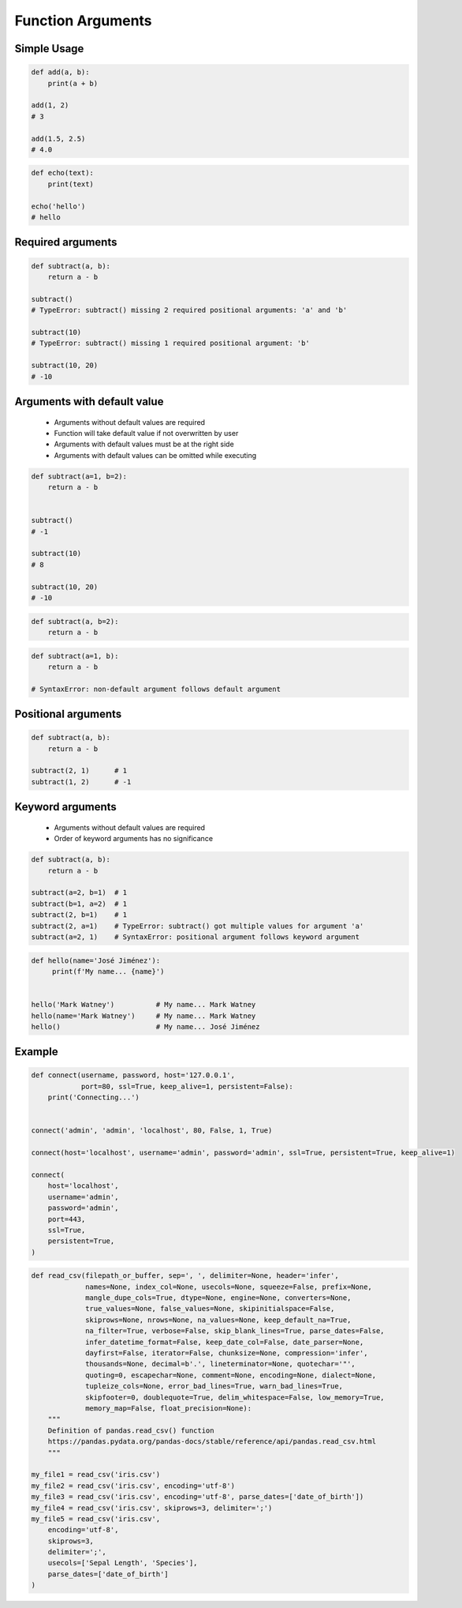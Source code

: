 ******************
Function Arguments
******************


Simple Usage
============
.. code-block:: python

    def add(a, b):
        print(a + b)

    add(1, 2)
    # 3

    add(1.5, 2.5)
    # 4.0

.. code-block:: python

    def echo(text):
        print(text)

    echo('hello')
    # hello


Required arguments
==================
.. code-block:: python

    def subtract(a, b):
        return a - b

    subtract()
    # TypeError: subtract() missing 2 required positional arguments: 'a' and 'b'

    subtract(10)
    # TypeError: subtract() missing 1 required positional argument: 'b'

    subtract(10, 20)
    # -10

Arguments with default value
============================
.. highlights::
    * Arguments without default values are required
    * Function will take default value if not overwritten by user
    * Arguments with default values must be at the right side
    * Arguments with default values can be omitted while executing

.. code-block:: python

    def subtract(a=1, b=2):
        return a - b


    subtract()
    # -1

    subtract(10)
    # 8

    subtract(10, 20)
    # -10

.. code-block:: python

    def subtract(a, b=2):
        return a - b

.. code-block:: python

    def subtract(a=1, b):
        return a - b

    # SyntaxError: non-default argument follows default argument


Positional arguments
====================
.. code-block:: python

    def subtract(a, b):
        return a - b

    subtract(2, 1)      # 1
    subtract(1, 2)      # -1


Keyword arguments
=================
.. highlights::
    * Arguments without default values are required
    * Order of keyword arguments has no significance

.. code-block:: python

    def subtract(a, b):
        return a - b

    subtract(a=2, b=1)  # 1
    subtract(b=1, a=2)  # 1
    subtract(2, b=1)    # 1
    subtract(2, a=1)    # TypeError: subtract() got multiple values for argument 'a'
    subtract(a=2, 1)    # SyntaxError: positional argument follows keyword argument

.. code-block:: python

    def hello(name='José Jiménez'):
         print(f'My name... {name}')


    hello('Mark Watney')          # My name... Mark Watney
    hello(name='Mark Watney')     # My name... Mark Watney
    hello()                       # My name... José Jiménez


Example
=======
.. code-block:: python

    def connect(username, password, host='127.0.0.1',
                port=80, ssl=True, keep_alive=1, persistent=False):
        print('Connecting...')


    connect('admin', 'admin', 'localhost', 80, False, 1, True)

    connect(host='localhost', username='admin', password='admin', ssl=True, persistent=True, keep_alive=1)

    connect(
        host='localhost',
        username='admin',
        password='admin',
        port=443,
        ssl=True,
        persistent=True,
    )

.. code-block:: python

    def read_csv(filepath_or_buffer, sep=', ', delimiter=None, header='infer',
                 names=None, index_col=None, usecols=None, squeeze=False, prefix=None,
                 mangle_dupe_cols=True, dtype=None, engine=None, converters=None,
                 true_values=None, false_values=None, skipinitialspace=False,
                 skiprows=None, nrows=None, na_values=None, keep_default_na=True,
                 na_filter=True, verbose=False, skip_blank_lines=True, parse_dates=False,
                 infer_datetime_format=False, keep_date_col=False, date_parser=None,
                 dayfirst=False, iterator=False, chunksize=None, compression='infer',
                 thousands=None, decimal=b'.', lineterminator=None, quotechar='"',
                 quoting=0, escapechar=None, comment=None, encoding=None, dialect=None,
                 tupleize_cols=None, error_bad_lines=True, warn_bad_lines=True,
                 skipfooter=0, doublequote=True, delim_whitespace=False, low_memory=True,
                 memory_map=False, float_precision=None):
        """
        Definition of pandas.read_csv() function
        https://pandas.pydata.org/pandas-docs/stable/reference/api/pandas.read_csv.html
        """

    my_file1 = read_csv('iris.csv')
    my_file2 = read_csv('iris.csv', encoding='utf-8')
    my_file3 = read_csv('iris.csv', encoding='utf-8', parse_dates=['date_of_birth'])
    my_file4 = read_csv('iris.csv', skiprows=3, delimiter=';')
    my_file5 = read_csv('iris.csv',
        encoding='utf-8',
        skiprows=3,
        delimiter=';',
        usecols=['Sepal Length', 'Species'],
        parse_dates=['date_of_birth']
    )
